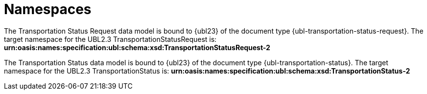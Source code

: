 [[namespaces]]
= Namespaces

The Transportation Status Request data model is bound to {ubl23} of the document type {ubl-transportation-status-request}. The target namespace for the UBL2.3 TransportationStatusRequest is:
*urn:oasis:names:specification:ubl:schema:xsd:TransportationStatusRequest-2*

The Transportation Status data model is bound to {ubl23} of the document type {ubl-transportation-status}. The target namespace for the UBL2.3 TransportationStatus is:
*urn:oasis:names:specification:ubl:schema:xsd:TransportationStatus-2*